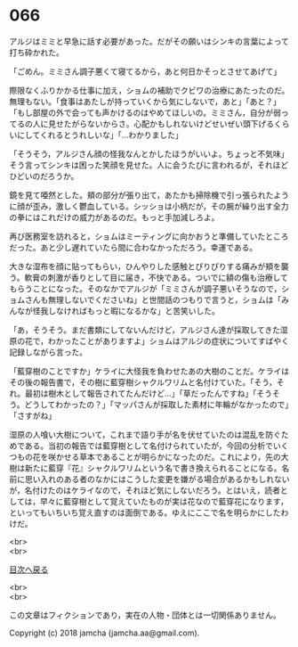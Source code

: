 #+OPTIONS: toc:nil
#+OPTIONS: \n:t

* 066

  アルジはミミと早急に話す必要があった。だがその願いはシンキの言葉によって打ち砕かれた。

  「ごめん。ミミさん調子悪くて寝てるから，あと何日かそっとさせてあげて」

  際限なくふりかかる仕事に加え，ショムの補助でクビワの治療にあたったのだ。無理もない。「食事はあたしが持っていくから気にしないで，あと」「あと？」「もし部屋の外で会っても声かけるのはやめてほしいの。ミミさん，自分が弱ってるの人に見せたがらないからさ。心配かもしれないけどせいぜい頭下げるくらいにしてくれるとうれしいな」「…わかりました」

  「そうそう，アルジさん顔の怪我なんとかしたほうがいいよ。ちょっと不気味」そう言ってシンキは困った笑顔を見せた。人に会うたびに言われるが，それほどひどいのだろうか。

  鏡を見て唖然とした。頬の部分が張り出て，あたかも掃除機で引っ張られたように顔が歪み，激しく鬱血している。シッショは小柄だが，その腕が繰り出す全力の拳にはこれだけの威力があるのだ。もっと手加減しろよ。

  再び医務室を訪れると，ショムはミーティングに向かおうと準備していたところだった。あと少し遅れていたら間に合わなかっただろう。幸運である。

  大きな湿布を顔に貼ってもらい，ひんやりした感触とぴりぴりする痛みが頬を襲う。軟膏の刺激が香りとして目に届き，不快である。ついでに額の傷も治療してもらうことになった。そのなかでアルジが「ミミさんが調子悪いそうなので，ショムさんも無理しないでくださいね」と世間話のつもりで言うと，ショムは「みんなが怪我しなければもっと暇になるかな」と苦笑いした。

  「あ，そうそう。まだ書類にしてないんだけど，アルジさん達が採取してきた湿原の花で，わかったことがありますよ」ショムはアルジの症状についてすばやく記録しながら言った。

  「藍穿樹のことですか」ケライに大怪我を負わせたあの大樹のことだ。ケライはその後の報告書で，その樹に藍穿樹シャクルワリムと名付けていた。「そう，それ。最初は樹木として報告されてたんだけど…」「草だったんですね」「そうそう。どうしてわかったの？」「マッパさんが採取した素材に年輪がなかったので」「さすがね」

  湿原の人喰い大樹について，これまで語り手が名を伏せていたのは混乱を防ぐためである。当初の報告では藍穿樹として名付けられていたが，今回の分析でいくつもの花を咲かせる草本であることが明らかになったのだ。これにより，先の大樹は新たに藍穿『花』シャクルワリムという名で書き換えられることになる。名前に思い入れのある者のなかにはこうした変更を嫌がる場合があるかもしれないが，名付けたのはケライなので，それほど気にしないだろう。とはいえ，読者としては，早々に藍穿樹として覚えていたものが実は花なので藍穿花になります，といってもいちいち覚え直すのは面倒である。ゆえにここで名を明らかにしたわけだ。

  <br>
  <br>
  
  [[https://github.com/jamcha-aa/OblivionReports/blob/master/README.md][目次へ戻る]]
  
  <br>
  <br>

  この文章はフィクションであり，実在の人物・団体とは一切関係ありません。

  Copyright (c) 2018 jamcha (jamcha.aa@gmail.com).

  [[http://creativecommons.org/licenses/by-nc-sa/4.0/deed][file:http://i.creativecommons.org/l/by-nc-sa/4.0/88x31.png]]
